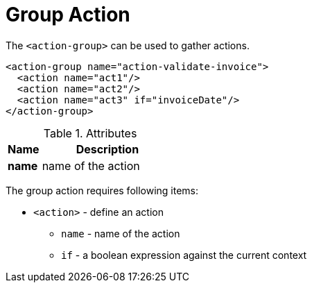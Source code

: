 = Group Action
:toc:
:toc-title:

The `<action-group>` can be used to gather actions.

[source,xml]
-----
<action-group name="action-validate-invoice">
  <action name="act1"/>
  <action name="act2"/>
  <action name="act3" if="invoiceDate"/>
</action-group>
-----

[cols="2,8"]
.Attributes
|===
| Name | Description

| *name* | name of the action
|===

The group action requires following items:

* `<action>` - define an action
** `name` - name of the action
** `if` - a boolean expression against the current context
